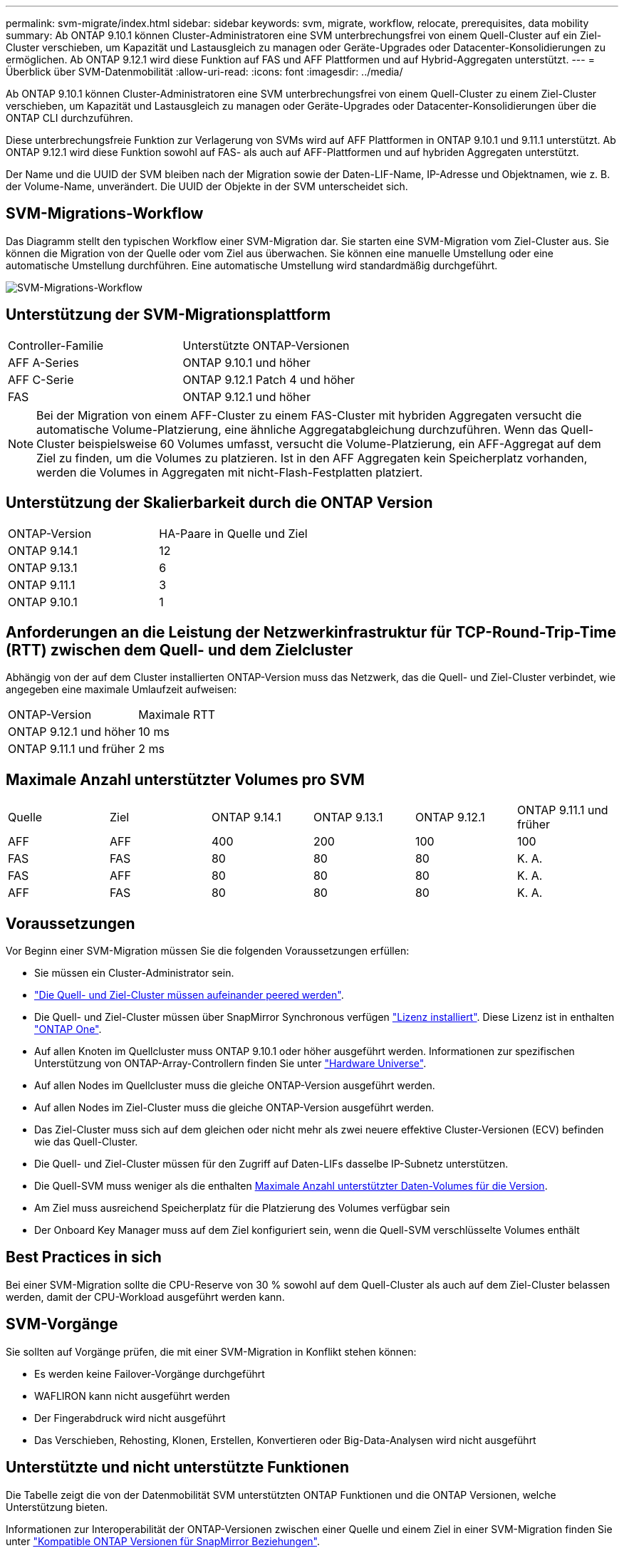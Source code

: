 ---
permalink: svm-migrate/index.html 
sidebar: sidebar 
keywords: svm, migrate, workflow, relocate, prerequisites, data mobility 
summary: Ab ONTAP 9.10.1 können Cluster-Administratoren eine SVM unterbrechungsfrei von einem Quell-Cluster auf ein Ziel-Cluster verschieben, um Kapazität und Lastausgleich zu managen oder Geräte-Upgrades oder Datacenter-Konsolidierungen zu ermöglichen. Ab ONTAP 9.12.1 wird diese Funktion auf FAS und AFF Plattformen und auf Hybrid-Aggregaten unterstützt. 
---
= Überblick über SVM-Datenmobilität
:allow-uri-read: 
:icons: font
:imagesdir: ../media/


[role="lead"]
Ab ONTAP 9.10.1 können Cluster-Administratoren eine SVM unterbrechungsfrei von einem Quell-Cluster zu einem Ziel-Cluster verschieben, um Kapazität und Lastausgleich zu managen oder Geräte-Upgrades oder Datacenter-Konsolidierungen über die ONTAP CLI durchzuführen.

Diese unterbrechungsfreie Funktion zur Verlagerung von SVMs wird auf AFF Plattformen in ONTAP 9.10.1 und 9.11.1 unterstützt. Ab ONTAP 9.12.1 wird diese Funktion sowohl auf FAS- als auch auf AFF-Plattformen und auf hybriden Aggregaten unterstützt.

Der Name und die UUID der SVM bleiben nach der Migration sowie der Daten-LIF-Name, IP-Adresse und Objektnamen, wie z. B. der Volume-Name, unverändert. Die UUID der Objekte in der SVM unterscheidet sich.



== SVM-Migrations-Workflow

Das Diagramm stellt den typischen Workflow einer SVM-Migration dar. Sie starten eine SVM-Migration vom Ziel-Cluster aus. Sie können die Migration von der Quelle oder vom Ziel aus überwachen. Sie können eine manuelle Umstellung oder eine automatische Umstellung durchführen. Eine automatische Umstellung wird standardmäßig durchgeführt.

image:workflow_svm_migrate.gif["SVM-Migrations-Workflow"]



== Unterstützung der SVM-Migrationsplattform

[cols="1,1"]
|===


| Controller-Familie | Unterstützte ONTAP-Versionen 


| AFF A-Series | ONTAP 9.10.1 und höher 


| AFF C-Serie | ONTAP 9.12.1 Patch 4 und höher 


| FAS | ONTAP 9.12.1 und höher 
|===

NOTE:  Bei der Migration von einem AFF-Cluster zu einem FAS-Cluster mit hybriden Aggregaten versucht die automatische Volume-Platzierung, eine ähnliche Aggregatabgleichung durchzuführen. Wenn das Quell-Cluster beispielsweise 60 Volumes umfasst, versucht die Volume-Platzierung, ein AFF-Aggregat auf dem Ziel zu finden, um die Volumes zu platzieren. Ist in den AFF Aggregaten kein Speicherplatz vorhanden, werden die Volumes in Aggregaten mit nicht-Flash-Festplatten platziert.



== Unterstützung der Skalierbarkeit durch die ONTAP Version

[cols="1,1"]
|===


| ONTAP-Version | HA-Paare in Quelle und Ziel 


| ONTAP 9.14.1 | 12 


| ONTAP 9.13.1 | 6 


| ONTAP 9.11.1 | 3 


| ONTAP 9.10.1 | 1 
|===


== Anforderungen an die Leistung der Netzwerkinfrastruktur für TCP-Round-Trip-Time (RTT) zwischen dem Quell- und dem Zielcluster

Abhängig von der auf dem Cluster installierten ONTAP-Version muss das Netzwerk, das die Quell- und Ziel-Cluster verbindet, wie angegeben eine maximale Umlaufzeit aufweisen:

|===


| ONTAP-Version | Maximale RTT 


| ONTAP 9.12.1 und höher | 10 ms 


| ONTAP 9.11.1 und früher | 2 ms 
|===


== Maximale Anzahl unterstützter Volumes pro SVM

[cols="1,1,1,1,1,1"]
|===


| Quelle | Ziel | ONTAP 9.14.1 | ONTAP 9.13.1 | ONTAP 9.12.1 | ONTAP 9.11.1 und früher 


| AFF | AFF | 400 | 200 | 100 | 100 


| FAS | FAS | 80 | 80 | 80 | K. A. 


| FAS | AFF | 80 | 80 | 80 | K. A. 


| AFF | FAS | 80 | 80 | 80 | K. A. 
|===


== Voraussetzungen

Vor Beginn einer SVM-Migration müssen Sie die folgenden Voraussetzungen erfüllen:

* Sie müssen ein Cluster-Administrator sein.
* link:../peering/create-cluster-relationship-93-later-task.html["Die Quell- und Ziel-Cluster müssen aufeinander peered werden"].
* Die Quell- und Ziel-Cluster müssen über SnapMirror Synchronous verfügen link:../system-admin/install-license-task.html["Lizenz installiert"]. Diese Lizenz ist in enthalten link:../system-admin/manage-licenses-concept.html#licenses-included-with-ontap-one["ONTAP One"].
* Auf allen Knoten im Quellcluster muss ONTAP 9.10.1 oder höher ausgeführt werden. Informationen zur spezifischen Unterstützung von ONTAP-Array-Controllern finden Sie unter link:https://hwu.netapp.com/["Hardware Universe"^].
* Auf allen Nodes im Quellcluster muss die gleiche ONTAP-Version ausgeführt werden.
* Auf allen Nodes im Ziel-Cluster muss die gleiche ONTAP-Version ausgeführt werden.
* Das Ziel-Cluster muss sich auf dem gleichen oder nicht mehr als zwei neuere effektive Cluster-Versionen (ECV) befinden wie das Quell-Cluster.
* Die Quell- und Ziel-Cluster müssen für den Zugriff auf Daten-LIFs dasselbe IP-Subnetz unterstützen.
* Die Quell-SVM muss weniger als die enthalten xref:Maximum supported volumes per SVM[Maximale Anzahl unterstützter Daten-Volumes für die Version].
* Am Ziel muss ausreichend Speicherplatz für die Platzierung des Volumes verfügbar sein
* Der Onboard Key Manager muss auf dem Ziel konfiguriert sein, wenn die Quell-SVM verschlüsselte Volumes enthält




== Best Practices in sich

Bei einer SVM-Migration sollte die CPU-Reserve von 30 % sowohl auf dem Quell-Cluster als auch auf dem Ziel-Cluster belassen werden, damit der CPU-Workload ausgeführt werden kann.



== SVM-Vorgänge

Sie sollten auf Vorgänge prüfen, die mit einer SVM-Migration in Konflikt stehen können:

* Es werden keine Failover-Vorgänge durchgeführt
* WAFLIRON kann nicht ausgeführt werden
* Der Fingerabdruck wird nicht ausgeführt
* Das Verschieben, Rehosting, Klonen, Erstellen, Konvertieren oder Big-Data-Analysen wird nicht ausgeführt




== Unterstützte und nicht unterstützte Funktionen

Die Tabelle zeigt die von der Datenmobilität SVM unterstützten ONTAP Funktionen und die ONTAP Versionen, welche Unterstützung bieten.

Informationen zur Interoperabilität der ONTAP-Versionen zwischen einer Quelle und einem Ziel in einer SVM-Migration finden Sie unter link:../data-protection/compatible-ontap-versions-snapmirror-concept.html#snapmirror-svm-disaster-recovery-relationships["Kompatible ONTAP Versionen für SnapMirror Beziehungen"].

[cols="3,1,4"]
|===


| Merkmal | Release wird zuerst unterstützt | Kommentare 


| Autonomer Schutz Durch Ransomware | ONTAP 9.12.1 |  


| Cloud Volumes ONTAP | Nicht unterstützt |  


| Externer Schlüsselmanager | ONTAP 9.11.1 |  


| FabricPool | ONTAP 9.11.1  a| 
Weitere Informationen zu xref:FabricPool support[FabricPool-Support].



| Fanout-Beziehung (die migrierende Quelle hat ein SnapMirror-Quellvolume mit mehr als einem Ziel) | ONTAP 9.11.1 |  


| FC SAN | Nicht unterstützt |  


| Flash Pool | ONTAP 9.12.1 |  


| FlexCache Volumes | Nicht unterstützt |  


| FlexGroup | Nicht unterstützt |  


| IPsec-Richtlinien | Nicht unterstützt |  


| IPv6-LIFs | Nicht unterstützt |  


| ISCSI SAN | Nicht unterstützt |  


| Job-Plan-Replikation | ONTAP 9.11.1 | In ONTAP 9.10.1 werden Job-Zeitpläne während der Migration nicht repliziert und müssen manuell auf dem Ziel erstellt werden. Ab ONTAP 9.11.1 werden von der Quelle verwendete Jobpläne während der Migration automatisch repliziert. 


| Spiegelung zur Lastverteilung | Nicht unterstützt |  


| MetroCluster SVMs | Nicht unterstützt | Auch wenn die SVM-Migration keine Unterstützung für die MetroCluster SVM-Migration bietet, können Sie möglicherweise die asynchrone Replizierung mit SnapMirror für verwenden link:https://www.netapp.com/media/83785-tr-4966.pdf["Migrieren einer SVM in einer MetroCluster-Konfiguration"]. Beachten Sie, dass der beschriebene Prozess zur Migration einer SVM in einer MetroCluster-Konfiguration nicht_ eine unterbrechungsfreie Methode ist. 


| NetApp Aggregatverschlüsselung (NAE) | Nicht unterstützt | Die Migration von einer unverschlüsselten Quelle zu einem verschlüsselten Ziel wird nicht unterstützt. 


| NDMP-Konfigurationen | Nicht unterstützt |  


| NetApp Volume Encryption (NVE) | ONTAP 9.10.1 |  


| Audit-Protokolle für NFS und SMB | ONTAP 9.13.1  a| 
[NOTE]
====
Die Umleitung des Überwachungsprotokolls ist nur im Cloud-Modus verfügbar. Bei einer lokalen SVM-Migration mit aktivierter Prüfung sollten Sie das Audit für die Quell-SVM deaktivieren und die Migration anschließend durchführen.

====
Vor der SVM-Migration:

* link:../nas-audit/enable-disable-auditing-svms-task.html["Die Umleitung des Überwachungsprotokolls muss auf dem Zielcluster aktiviert sein"].
* link:../nas-audit/commands-modify-auditing-config-reference.html?q=audit+log+destination+path["Der Zielpfad des Überwachungsprotokolls von der Quell-SVM muss auf dem Ziel-Cluster erstellt werden"].




| NFS v3, NFS v4.1 und NFS v4.2 | ONTAP 9.10.1 |  


| NFS Version 4.0 | ONTAP 9.12.1 |  


| NFSv4.1 mit pNFS | ONTAP 9.14.1 |  


| NVMe over Fabric | Nicht unterstützt |  


| Onboard Key Manager (OKM) mit aktiviertem Common Criteria-Modus auf Quell-Cluster | Nicht unterstützt |  


| Qtrees | ONTAP 9.14.1 |  


| Kontingente | ONTAP 9.14.1 |  


| S3 | Nicht unterstützt |  


| SMB-Protokoll | ONTAP 9.12.1  a| 
SMB-Migrationen führen zu Unterbrechungen und erfordern nach der Migration eine Aktualisierung durch den Kunden.



| SnapMirror Cloud Beziehungen | ONTAP 9.12.1 | Ab ONTAP 9.12.1 müssen Sie bei der Migration einer SVM mit SnapMirror Cloud Beziehungen über die Ziel-Cluster verfügen link:../data-protection/snapmirror-licensing-concept.html#snapmirror-cloud-license["SnapMirror Cloud Lizenz"] Installiert wurde und muss über genügend Kapazität verfügen, um die Verschiebung der Kapazität in den Volumes, die in die Cloud gespiegelt werden, zu unterstützen. 


| Asynchrones SnapMirror Ziel | ONTAP 9.12.1 |  


| Asynchrone Quelle von SnapMirror | ONTAP 9.11.1  a| 
* Übertragungen können während des Großteil der Migration so normal auf FlexVol SnapMirror Beziehungen fortgesetzt werden.
* Fortlaufende Transfers werden während der Umstellung abgebrochen und neue Transfers scheitern während der Umstellung und können erst nach Abschluss der Migration neu gestartet werden.
* Geplante Transfers, die während der Migration abgebrochen oder verpasst wurden, werden nach Abschluss der Migration nicht automatisch gestartet.
+
[NOTE]
====
Bei der Migration einer SnapMirror Quelle verhindert ONTAP das Löschen des Volume nach der Migration erst, wenn die SnapMirror Aktualisierung stattfindet. Das liegt daran, dass Informationen zu SnapMirror zu migrierten SnapMirror Quell-Volumes erst verfügbar sind, nachdem die Migration abgeschlossen ist und nach dem ersten Update erfolgt.

====




| SMTape-Einstellungen | Nicht unterstützt |  


| SnapLock | Nicht unterstützt |  


| SnapMirror Active Sync | Nicht unterstützt |  


| Peer-Beziehungen für SnapMirror SVM | ONTAP 9.12.1 |  


| Disaster Recovery für SnapMirror SVM | Nicht unterstützt |  


| SnapMirror Synchronous | Nicht unterstützt |  


| Snapshot Kopie | ONTAP 9.10.1 |  


| Manipulationssichere Snapshot Kopie Sperrung | ONTAP 9.14.1 | Eine manipulationssichere Sperrung der Snapshot Kopie entspricht nicht SnapLock. SnapLock wird weiterhin nicht unterstützt. 


| Virtuelle IP LIFs/BGP | Nicht unterstützt |  


| Virtual Storage Console 7.0 und höher | Nicht unterstützt | VSC ist Teil des https://docs.netapp.com/us-en/ontap-tools-vmware-vsphere/index.html["ONTAP Tools für die virtuelle VMware vSphere Appliance"^] Ab VSC 7.0 


| Volume-Klone | Nicht unterstützt |  


| VStorage | Nicht unterstützt |  
|===


=== FabricPool-Support

Die SVM-Migration wird mit Volumes auf FabricPool für die folgenden Plattformen unterstützt:

* Azure NetApp Files Plattform: Alle Tiering-Richtlinien werden unterstützt (nur Snapshot, automatisch, alle und keine).




== Unterstützte Vorgänge während der Migration

Die folgende Tabelle zeigt, welche Volume-Vorgänge innerhalb der migrierenden SVM basierend auf dem Migrationsstatus unterstützt werden:

[cols="2,1,1,1"]
|===


| Volume-Betrieb 3+| SVM-Migrationsstatus 


|  | *In Bearbeitung* | *Angehalten* | *Umstellung* 


| Erstellen | Nicht zulässig | Zulässig | Nicht unterstützt 


| Löschen | Nicht zulässig | Zulässig | Nicht unterstützt 


| Dateisystemanalyse deaktiviert | Zulässig | Zulässig | Nicht unterstützt 


| Dateisystemanalyse aktivieren | Nicht zulässig | Zulässig | Nicht unterstützt 


| Ändern | Zulässig | Zulässig | Nicht unterstützt 


| Offline/Online | Nicht zulässig | Zulässig | Nicht unterstützt 


| Verschieben/Rehosten | Nicht zulässig | Zulässig | Nicht unterstützt 


| Qtree erstellen/ändern | Nicht zulässig | Zulässig | Nicht unterstützt 


| Erstellen/Ändern von Kontingenten | Nicht zulässig | Zulässig | Nicht unterstützt 


| Umbenennen | Nicht zulässig | Zulässig | Nicht unterstützt 


| Größe Ändern | Zulässig | Zulässig | Nicht unterstützt 


| Beschränken | Nicht zulässig | Zulässig | Nicht unterstützt 


| Die Attribute der Snapshot Kopie werden geändert | Zulässig | Zulässig | Nicht unterstützt 


| Snapshot Kopie Autodelete | Zulässig | Zulässig | Nicht unterstützt 


| Erstellen von Snapshot Kopien | Zulässig | Zulässig | Nicht unterstützt 


| Löschen der Snapshot Kopie | Zulässig | Zulässig | Nicht unterstützt 


| Datei aus Snapshot Kopie wiederherstellen | Zulässig | Zulässig | Nicht unterstützt 
|===